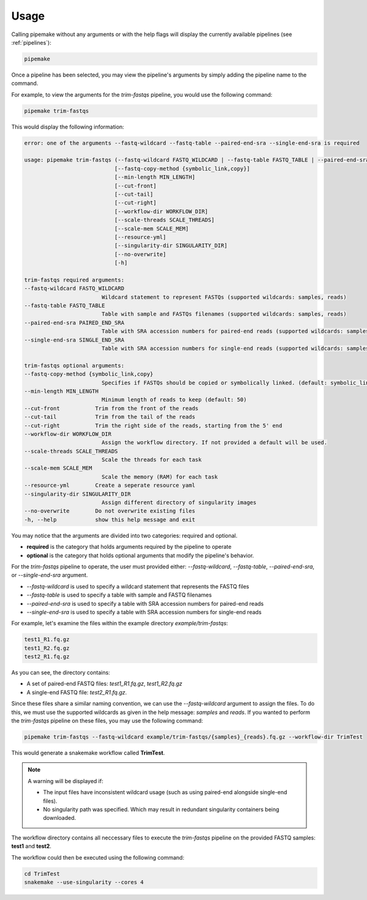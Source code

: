 .. _usage:

#####
Usage
#####

Calling pipemake without any arguments or with the help flags will display the currently available pipelines (see :ref:`pipelines`):

.. code-block:: bash

    pipemake

Once a pipeline has been selected, you may view the pipeline's arguments by simply adding the pipeline name to the command. 

For example, to view the arguments for the `trim-fastqs` pipeline, you would use the following command:

.. code-block:: bash

    pipemake trim-fastqs

This would display the following information:

.. code-block:: text

    error: one of the arguments --fastq-wildcard --fastq-table --paired-end-sra --single-end-sra is required

    usage: pipemake trim-fastqs (--fastq-wildcard FASTQ_WILDCARD | --fastq-table FASTQ_TABLE | --paired-end-sra PAIRED_END_SRA | --single-end-sra SINGLE_END_SRA) 
                                [--fastq-copy-method {symbolic_link,copy}] 
                                [--min-length MIN_LENGTH] 
                                [--cut-front] 
                                [--cut-tail] 
                                [--cut-right] 
                                [--workflow-dir WORKFLOW_DIR]
                                [--scale-threads SCALE_THREADS] 
                                [--scale-mem SCALE_MEM] 
                                [--resource-yml] 
                                [--singularity-dir SINGULARITY_DIR] 
                                [--no-overwrite]
                                [-h]

    trim-fastqs required arguments:
    --fastq-wildcard FASTQ_WILDCARD
                            Wildcard statement to represent FASTQs (supported wildcards: samples, reads)
    --fastq-table FASTQ_TABLE
                            Table with sample and FASTQs filenames (supported wildcards: samples, reads)
    --paired-end-sra PAIRED_END_SRA
                            Table with SRA accession numbers for paired-end reads (supported wildcards: samples)
    --single-end-sra SINGLE_END_SRA
                            Table with SRA accession numbers for single-end reads (supported wildcards: samples)

    trim-fastqs optional arguments:
    --fastq-copy-method {symbolic_link,copy}
                            Specifies if FASTQs should be copied or symbolically linked. (default: symbolic_link)
    --min-length MIN_LENGTH
                            Minimum length of reads to keep (default: 50)
    --cut-front           Trim from the front of the reads
    --cut-tail            Trim from the tail of the reads
    --cut-right           Trim the right side of the reads, starting from the 5' end
    --workflow-dir WORKFLOW_DIR
                            Assign the workflow directory. If not provided a default will be used.
    --scale-threads SCALE_THREADS
                            Scale the threads for each task
    --scale-mem SCALE_MEM
                            Scale the memory (RAM) for each task
    --resource-yml        Create a seperate resource yaml
    --singularity-dir SINGULARITY_DIR
                            Assign different directory of singularity images
    --no-overwrite        Do not overwrite existing files
    -h, --help            show this help message and exit

You may notice that the arguments are divided into two categories: required and optional.

* **required** is the category that holds arguments required by the pipeline to operate
* **optional** is the category that holds optional arguments that modify the pipeline's behavior.

For the `trim-fastqs` pipeline to operate, the user must provided either: `--fastq-wildcard`, `--fastq-table`, `--paired-end-sra`, or `--single-end-sra` argument.

* `--fastq-wildcard` is used to specify a wildcard statement that represents the FASTQ files
* `--fastq-table` is used to specify a table with sample and FASTQ filenames
* `--paired-end-sra` is used to specify a table with SRA accession numbers for paired-end reads
* `--single-end-sra` is used to specify a table with SRA accession numbers for single-end reads

For example, let's examine the files within the example directory `example/trim-fastqs`:

.. code-block:: bash

    test1_R1.fq.gz
    test1_R2.fq.gz
    test2_R1.fq.gz

As you can see, the directory contains:

* A set of paired-end FASTQ files: `test1_R1.fq.gz`, `test1_R2.fq.gz`
* A single-end FASTQ file: `test2_R1.fq.gz`.

Since these files share a similar naming convention, we can use the `--fastq-wildcard` argument to assign the files. To do this, we must use the supported wildcards as given in the help message: `samples` and `reads`.
If you wanted to perform the `trim-fastqs` pipeline on these files, you may use the following command:

.. code-block:: bash

    pipemake trim-fastqs --fastq-wildcard example/trim-fastqs/{samples}_{reads}.fq.gz --workflow-dir TrimTest

This would generate a snakemake workflow called **TrimTest**.

.. note::
    
    A warning will be displayed if:

    * The input files have inconsistent wildcard usage (such as using paired-end alongside single-end files).
    * No singularity path was specified. Which may result in redundant singularity containers being downloaded.

The workflow directory contains all neccessary files to execute the `trim-fastqs` pipeline on the provided FASTQ samples: **test1** and **test2**. 

The workflow could then be executed using the following command:

.. code-block:: bash
    
    cd TrimTest
    snakemake --use-singularity --cores 4

